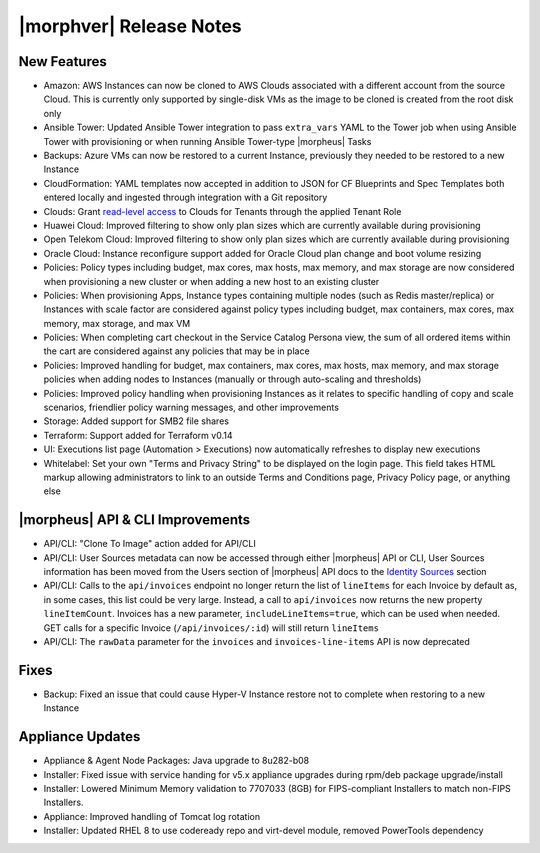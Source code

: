 .. _Release Notes:

*************************
|morphver| Release Notes
*************************

.. Small Update, omitting highlights this time
  .. include:: highlights.rst

New Features
============

- Amazon: AWS Instances can now be cloned to AWS Clouds associated with a different account from the source Cloud. This is currently only supported by single-disk VMs as the image to be cloned is created from the root disk only
- Ansible Tower: Updated Ansible Tower integration to pass ``extra_vars`` YAML to the Tower job when using Ansible Tower with provisioning or when running Ansible Tower-type |morpheus| Tasks
- Backups: Azure VMs can now be restored to a current Instance, previously they needed to be restored to a new Instance
- CloudFormation: YAML templates now accepted in addition to JSON for CF Blueprints and Spec Templates both entered locally and ingested through integration with a Git repository
- Clouds: Grant `read-level access <https://docs.morpheusdata.com/en/5.2.3/administration/roles/roles.html#cloud-access-levels>`_ to Clouds for Tenants through the applied Tenant Role
- Huawei Cloud: Improved filtering to show only plan sizes which are currently available during provisioning
- Open Telekom Cloud: Improved filtering to show only plan sizes which are currently available during provisioning
- Oracle Cloud: Instance reconfigure support added for Oracle Cloud plan change and boot volume resizing
- Policies: Policy types including budget, max cores, max hosts, max memory, and max storage are now considered when provisioning a new cluster or when adding a new host to an existing cluster
- Policies: When provisioning Apps, Instance types containing multiple nodes (such as Redis master/replica) or Instances with scale factor are considered against policy types including budget, max containers, max cores, max memory, max storage, and max VM
- Policies: When completing cart checkout in the Service Catalog Persona view, the sum of all ordered items within the cart are considered against any policies that may be in place
- Policies: Improved handling for budget, max containers, max cores, max hosts, max memory, and max storage policies when adding nodes to Instances (manually or through auto-scaling and thresholds)
- Policies: Improved policy handling when provisioning Instances as it relates to specific handling of copy and scale scenarios, friendlier policy warning messages, and other improvements
- Storage: Added support for SMB2 file shares
- Terraform: Support added for Terraform v0.14
- UI: Executions list page (Automation > Executions) now automatically refreshes to display new executions
- Whitelabel: Set your own "Terms and Privacy String" to be displayed on the login page. This field takes HTML markup allowing administrators to link to an outside Terms and Conditions page, Privacy Policy page, or anything else

|morpheus| API & CLI Improvements
=================================

- API/CLI: "Clone To Image" action added for API/CLI
- API/CLI: User Sources metadata can now be accessed through either |morpheus| API or CLI, User Sources information has been moved from the Users section of |morpheus| API docs to the `Identity Sources <https://apidocs.morpheusdata.com/#identity-sources>`_ section
- API/CLI: Calls to the ``api/invoices`` endpoint no longer return the list of ``lineItems`` for each Invoice by default as, in some cases, this list could be very large. Instead, a call to ``api/invoices`` now returns the new property ``lineItemCount``. Invoices has a new parameter, ``includeLineItems=true``, which can be used when needed. GET calls for a specific Invoice (``/api/invoices/:id``) will still return ``lineItems``
- API/CLI: The ``rawData`` parameter for the ``invoices`` and ``invoices-line-items`` API is now deprecated

Fixes
=====

- Backup: Fixed an issue that could cause Hyper-V Instance restore not to complete when restoring to a new Instance

Appliance Updates
=================

- Appliance & Agent Node Packages: Java upgrade to 8u282-b08
- Installer: Fixed issue with service handing for v5.x appliance upgrades during rpm/deb package upgrade/install
- Installer: Lowered Minimum Memory validation to 7707033 (8GB) for FIPS-compliant Installers to match non-FIPS Installers.
- Appliance: Improved handling of Tomcat log rotation
- Installer: Updated RHEL 8 to use codeready repo and virt-devel module, removed PowerTools dependency

..
  Morpheus Hub
  ============

  Agent/Node Package Updates
  ==========================
